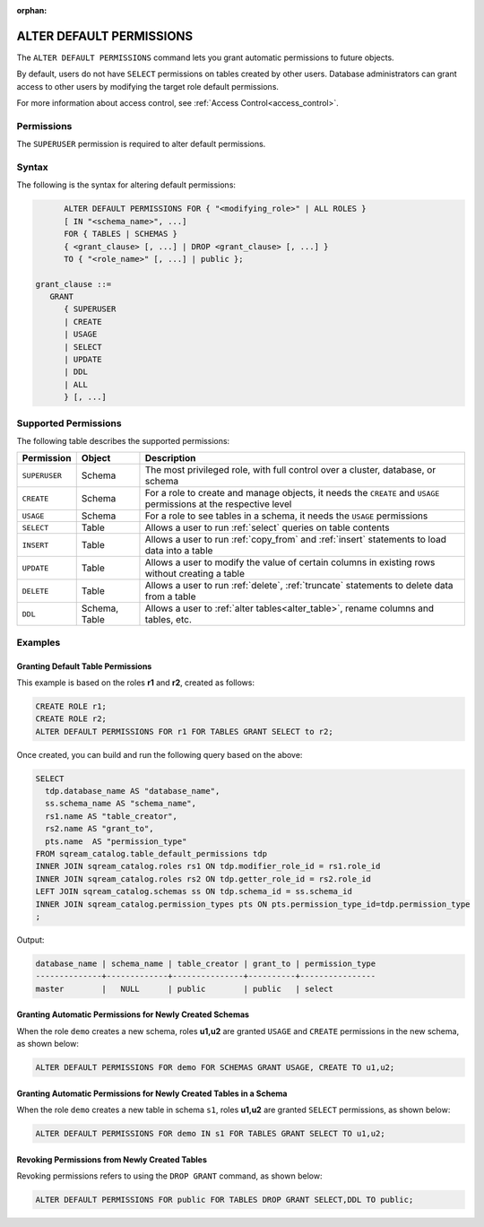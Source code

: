 :orphan:

.. _alter_default_permissions:

*************************
ALTER DEFAULT PERMISSIONS
*************************

The ``ALTER DEFAULT PERMISSIONS`` command lets you grant automatic permissions to future objects.

By default, users do not have ``SELECT`` permissions on tables created by other users. Database administrators can grant access to other users by modifying the target role default permissions.

For more information about access control, see :ref:`Access Control<access_control>`.

Permissions
===========

The ``SUPERUSER`` permission is required to alter default permissions.

Syntax
======

The following is the syntax for altering default permissions:

.. code-block:: postgres

         ALTER DEFAULT PERMISSIONS FOR { "<modifying_role>" | ALL ROLES }
         [ IN "<schema_name>", ...] 
         FOR { TABLES | SCHEMAS }
         { <grant_clause> [, ...] | DROP <grant_clause> [, ...] } 
         TO { "<role_name>" [, ...] | public };
   
   grant_clause ::= 
      GRANT 
         { SUPERUSER
         | CREATE
         | USAGE
         | SELECT
         | UPDATE
         | DDL
         | ALL
         } [, ...]

Supported Permissions
=====================

The following table describes the supported permissions:

.. list-table:: 
   :widths: auto
   :header-rows: 1
   
   * - Permission
     - Object
     - Description
   * - ``SUPERUSER``
     - Schema
     - The most privileged role, with full control over a cluster, database, or schema
   * - ``CREATE``
     - Schema
     - For a role to create and manage objects, it needs the ``CREATE`` and ``USAGE`` permissions at the respective level
   * - ``USAGE``
     - Schema
     - For a role to see tables in a schema, it needs the ``USAGE`` permissions
   * - ``SELECT``
     - Table
     - Allows a user to run :ref:`select` queries on table contents
   * - ``INSERT``
     - Table
     - Allows a user to run :ref:`copy_from` and :ref:`insert` statements to load data into a table
   * - ``UPDATE``
     - Table
     - Allows a user to modify the value of certain columns in existing rows without creating a table
   * - ``DELETE``
     - Table
     - Allows a user to run :ref:`delete`, :ref:`truncate` statements to delete data from a table
   * - ``DDL``
     - Schema, Table
     - Allows a user to :ref:`alter tables<alter_table>`, rename columns and tables, etc.


Examples
========
   
Granting Default Table Permissions
----------------------------------

This example is based on the roles **r1** and **r2**, created as follows:

.. code-block:: postgres

   CREATE ROLE r1;
   CREATE ROLE r2;
   ALTER DEFAULT PERMISSIONS FOR r1 FOR TABLES GRANT SELECT to r2;

Once created, you can build and run the following query based on the above:

.. code-block:: postgres

   SELECT
     tdp.database_name AS "database_name",
     ss.schema_name AS "schema_name",
     rs1.name AS "table_creator",
     rs2.name AS "grant_to",
     pts.name  AS "permission_type"
   FROM sqream_catalog.table_default_permissions tdp
   INNER JOIN sqream_catalog.roles rs1 ON tdp.modifier_role_id = rs1.role_id
   INNER JOIN sqream_catalog.roles rs2 ON tdp.getter_role_id = rs2.role_id
   LEFT JOIN sqream_catalog.schemas ss ON tdp.schema_id = ss.schema_id
   INNER JOIN sqream_catalog.permission_types pts ON pts.permission_type_id=tdp.permission_type
   ;   

Output:

.. code-block:: none

	database_name | schema_name | table_creator | grant_to | permission_type          
	--------------+-------------+---------------+----------+----------------
	master        |   NULL      | public        | public   | select                        
   
Granting Automatic Permissions for Newly Created Schemas
--------------------------------------------------------

When the role ``demo`` creates a new schema, roles **u1,u2** are granted ``USAGE`` and ``CREATE`` permissions in the new schema, as shown below:

.. code-block:: postgres

   ALTER DEFAULT PERMISSIONS FOR demo FOR SCHEMAS GRANT USAGE, CREATE TO u1,u2;

Granting Automatic Permissions for Newly Created Tables in a Schema
-------------------------------------------------------------------

When the role ``demo`` creates a new table in schema ``s1``, roles **u1,u2** are granted ``SELECT`` permissions, as shown below:

.. code-block:: postgres

   ALTER DEFAULT PERMISSIONS FOR demo IN s1 FOR TABLES GRANT SELECT TO u1,u2;

Revoking Permissions from Newly Created Tables
----------------------------------------------

Revoking permissions refers to using the ``DROP GRANT`` command, as shown below:

.. code-block:: postgres

   ALTER DEFAULT PERMISSIONS FOR public FOR TABLES DROP GRANT SELECT,DDL TO public;